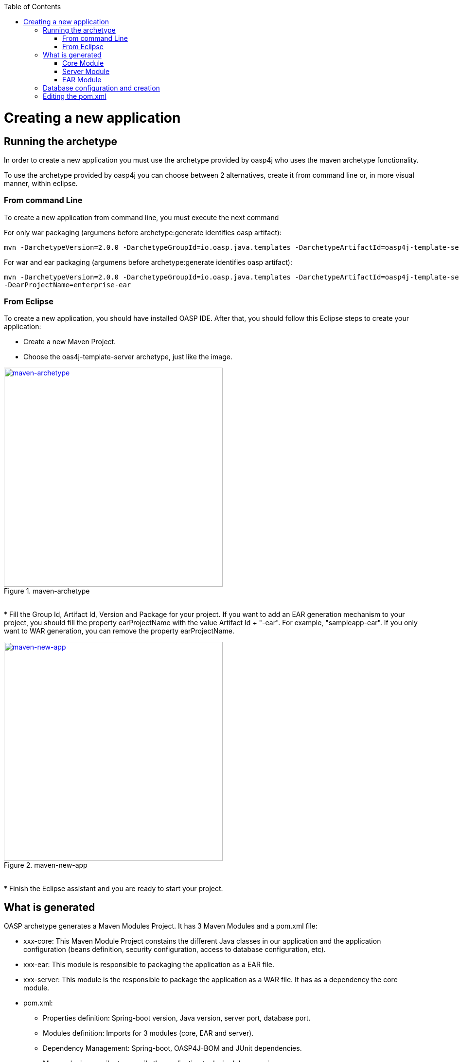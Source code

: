 :toc: macro
toc::[]

= Creating a new application

== Running the archetype

In order to create a new application you must use the archetype provided by oasp4j who uses the maven archetype functionality.

To use the archetype provided by oasp4j you can choose between 2 alternatives, create it from command line or, in more visual manner, within eclipse.


=== From command Line
To create a new application from command line, you must execute the next command

For only war packaging (argumens before archetype:generate identifies oasp artifact): 

[source,bash]
---- 
mvn -DarchetypeVersion=2.0.0 -DarchetypeGroupId=io.oasp.java.templates -DarchetypeArtifactId=oasp4j-template-server archetype:generate -DgroupId=io.oasp.application -DartifactId=sampleapp -Dversion=0.1-SNAPSHOT -Dpackage=io.oasp.application.sampleapp
---- 

For war and ear packaging (argumens before archetype:generate identifies oasp artifact): 
[source]
---- 
mvn -DarchetypeVersion=2.0.0 -DarchetypeGroupId=io.oasp.java.templates -DarchetypeArtifactId=oasp4j-template-server archetype:generate -DgroupId=io.oasp.application -DartifactId=sampleapp -Dversion=0.1-SNAPSHOT -Dpackage=io.oasp.application.sampleapp 
-DearProjectName=enterprise-ear
---- 

=== From Eclipse
To create a new application, you should have installed OASP IDE. After that, you should follow this Eclipse steps to create your application:

* Create a new Maven Project.
* Choose the oas4j-template-server archetype, just like the image.

[[img-tutorial-new-app]]
.maven-archetype
image::images/maven-archetype.png["maven-archetype", width="450", link="images/maven-archetype.png"]

&#160; +
* Fill the Group Id, Artifact Id, Version and Package for your project.
If you want to add an EAR generation mechanism to your project, you should fill the property earProjectName with the value Artifact Id + "-ear". For example, "sampleapp-ear". If you only want to WAR generation, you can remove the property earProjectName.

[[img-tutorial-new-app]]
.maven-new-app
image::images/maven-new-app.png["maven-new-app", width="450", link="images/maven-new-app.png"]

&#160; +
* Finish the Eclipse assistant and you are ready to start your project.

== What is generated

OASP archetype generates a Maven Modules Project. It has 3 Maven Modules and a pom.xml file:

* xxx-core: This Maven Module Project constains the different Java classes in our application and the application configuration (beans definition, security configuration, access to database configuration, etc).

* xxx-ear: This module is responsible to packaging the application as a EAR file.

* xxx-server: This module is the responsible to package the application as a WAR file. It has as a dependency the core module.

* pom.xml: 

** Properties definition: Spring-boot version, Java version, server port, database port.

** Modules definition: Imports for 3 modules (core, EAR and server).

** Dependency Management: Spring-boot, OASP4J-BOM and JUnit dependencies.

** Maven plugin compiler to compile the application to desired Java version.

** Profiles for Testing??? TODO

=== Core Module

Core module constains the base classes and the base configuration for the application. We are going to describe each Java file and each XML configuration file that archetype has generated.

==== Java 

Those are the different Java files contained in each package:

* general.common

[options="header"]
[cols="40,60"]
|=============================================
|*File*   |*Descripcion*
|api.ApplicationEntity.java|Abstract interface for a MutableGenericEntity of this application.
|api.BinaryObject.java|Interface for a BinaryObject.
|api.NlsBundleApplicationRoot.java|NlsBundle for this application.
|api.Usermanagement.java|Interface to get a user from its login.
|api.UserProfile.java|Interface for the profile of a logged user.
|api.constants.PermissionConstants.java|Constants for AccessControlPermission´s keys.
|api.datatype.Role.java|Enum for roles.
|api.exception.ApplicationBusinessException.java|Abstract business main exception.
|api.exception.ApplicationException.java|Abstract main exception.
|api.exception.ApplicationTechnicalException.java|Abstract technical main exception.
|api.exception.IllegalEntityStateException.java|Manage entities illegal state exceptions.
|api.exception.IllegalPropertyChangeException.java|Manage entities illegal property changes exceptions.
|api.exception.NoActiveUserException.java| Manage exceptions when user require to be logged in.
|api.security.UserData.java|Container class for the profile of a user.
|api.to.AbstractCto.java|Abstract class for Composite Transfer Object.
|api.to.AbstractEto.java|Abstract class for Entity Transfer Object.
|api.to.AbstractTo.java|Abstract class for a plain Transfer Object.
|api.to.SearchCriteriaTo.java|Abstract class for a Transfer Object with the criteria for a search query.
|api.to.UserDetailsClientTo.java|.
|base.AbstractBeanMapperSupport.java|Provides access to the BeanMapper.
|impl.security.ApplicationAuthenticationProvider.java|Responsible for the security aspects of authentication.
|impl.security.
PrincipalAccessControlProviderImpl.java|Implementation of PrincipalAccessControlProvider.

|=============================================

* general.dataaccess

[options="header"]
|=============================================
|*File* | *Descripcion*
|api.ApplicationPersistenceEntity.java|Abstract Entity for all Entities with an id and a version field.
|api.BinaryObjectEntity.java|BinaryObject entity.
|api.dao.ApplicationDao.java|Interface for all DAOs of the application.
|api.dao.ApplicationRevisionedDao.java|Interface for all revisioned DAOs of the application.
|api.dao.BinaryObjectDao.java|DAO for BinaryObject entity.

|=============================================

* general.gui.api

[options="header"]
|=============================================
| *File* | *Descripcion*
|LoginController.java|Controller for login page.

|=============================================

* general.logic

[options="header"]
|=============================================
|*File* | *Descripcion*
|api.UseCase.java|Annotation to mark all use-cases.
|api.to.BinaryObjectEto.java|ETO for a BinaryObject.
|base.AbstractUc.java|Abstract base class for any use case in the application.
|base.UcManageBinaryObject.java|Use case for managing BinaryObject.
|impl.UcManageBinaryObjectImpl.java|Implementation of the UcManageBinaryObject interface.
|impl.UsermanagementDummyImpl.java|Implementation of Usermanagement.

|=============================================

* general.service.impl.rest

[options="header"]
|=============================================
| *File* | *Descripcion*
|ApplicationAccessDeniedHandler.java|Class to manage denied access.
|ApplicationObjectMapperFactory.java| MappingFactory class to resolve polymorphic conflicts within the application.
|SecurityRestServiceImpl.java|Class that represents REST service for security.

|=============================================

==== Resources

Those are the different XML files contained in resources folder:

* config

[options="header"]
|=============================================
|*File* | *Descripcion*
|app.common.beans-common.xml|Constains beans definition for application common beans like propertyConfigurer bean.
|app.common.beans-dozer.xml|Beans relationated with Dozer Mappers.
|app.common.dozer-mapping.xml|Dozer mapping configuration.
|app.dataaccess.beans-dataaccess.xml|Parent from the other data access files.
|app.dataaccess.beans-db-plain.xml|Data source configuration for profile `db-plain` (testing).
|app.dataaccess.beans-db-server.xml|Data source configuration for profile distinct to `db-plain.`
|app.dataaccess.beans-jpa.xml|Contains neccessary beans to configure JPA.
|app.dataaccess.NamedQueries.xml|
|app.gui.dispatcher-servlet.xml|
|app.logic.beans-logic.xml|Component scan configuration for classes in `logic` path.
|app.security.access-control-schema.xml|
|app.security.beans-security-filters.xml|Security filters definition.
|app.security.beans-security.xml|Application security configuration.
|app.service.beans-monitoring.xml|
|app.service.beans-service.xml|Importing configuration files, REST beans definition and configuration.
|app.websocket.websocket-context.xml|Scan component package definition for websockects.
|app.application.default.properties|Default application properties values.
|app|beans-application|Root file configuration. It starts the chain and imports other configuration files.
|env|application|Specific application properties values.

|=============================================

* db

[options="header"]
|=============================================
|*File* | *Descripcion*
|migration.V0001__Create_schema.slq|Script template to create the database schema and tables definition.

|=============================================

==== Test

Those are different Java files to serve as base classes in testing:

* general.common

[options="header"]
|=============================================
|*File* | *Descripcion*
|AbstractSpringIntegrationTest.java|.
|AccessControlSchemaXmlValidationTest.java|Tests if the access-control-schema.xml is valid.
|PermissionCheckTest.java|Test to check if all relevant methods in use case implementations have permission checks.

|=============================================

=== Server Module

This module is constains two files:

* lockback.xml: This file is in the resources folder and it is the resposinble to configure the log.

* pom.xml: This file has Maven configuration for packaging the application as a WAR. Also, this file has a profile to package the Javascript client ZIP file into the WAR.

=== EAR Module

This module only contains a pom.xml file to packaging the application as EAR from the WAR generated.

== Database configuration and creation

Including driver installation if oracle or other db is required.

== Editing the pom.xml

How to edit the pom.xml file for the project to add dependencies and modules for the application.